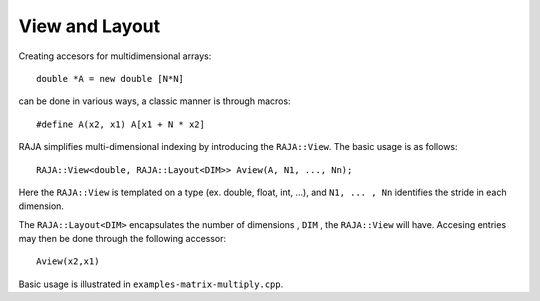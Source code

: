 .. ##
.. ## Copyright (c) 2016-17, Lawrence Livermore National Security, LLC.
.. ##
.. ## Produced at the Lawrence Livermore National Laboratory
.. ##
.. ## LLNL-CODE-689114
.. ##
.. ## All rights reserved.
.. ##
.. ## This file is part of RAJA.
.. ##
.. ## For details about use and distribution, please read RAJA/LICENSE.
.. ##

.. _view-label:

===============
View and Layout
===============

Creating accesors for multidimensional arrays::

   double *A = new double [N*N]

can be done in various ways, a classic manner is through macros::

   #define A(x2, x1) A[x1 + N * x2]

RAJA simplifies multi-dimensional indexing by introducing the ``RAJA::View``. 
The basic usage is as follows::

   RAJA::View<double, RAJA::Layout<DIM>> Aview(A, N1, ..., Nn);

Here the ``RAJA::View`` is templated on a type (ex. double, float, int, ...), 
and ``N1, ... , Nn`` identifies the stride in each dimension.

The ``RAJA::Layout<DIM>`` encapsulates the number of dimensions , ``DIM`` , 
the ``RAJA::View`` will have. Accesing entries may then be done through the 
following accessor::

   Aview(x2,x1)

Basic usage is illustrated in ``examples-matrix-multiply.cpp``.



